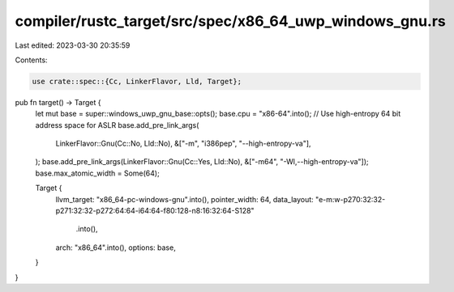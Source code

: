 compiler/rustc_target/src/spec/x86_64_uwp_windows_gnu.rs
========================================================

Last edited: 2023-03-30 20:35:59

Contents:

.. code-block:: rs

    use crate::spec::{Cc, LinkerFlavor, Lld, Target};

pub fn target() -> Target {
    let mut base = super::windows_uwp_gnu_base::opts();
    base.cpu = "x86-64".into();
    // Use high-entropy 64 bit address space for ASLR
    base.add_pre_link_args(
        LinkerFlavor::Gnu(Cc::No, Lld::No),
        &["-m", "i386pep", "--high-entropy-va"],
    );
    base.add_pre_link_args(LinkerFlavor::Gnu(Cc::Yes, Lld::No), &["-m64", "-Wl,--high-entropy-va"]);
    base.max_atomic_width = Some(64);

    Target {
        llvm_target: "x86_64-pc-windows-gnu".into(),
        pointer_width: 64,
        data_layout: "e-m:w-p270:32:32-p271:32:32-p272:64:64-i64:64-f80:128-n8:16:32:64-S128"
            .into(),
        arch: "x86_64".into(),
        options: base,
    }
}


